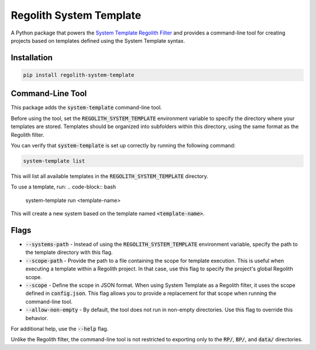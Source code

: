 Regolith System Template
========================

A Python package that powers the `System Template Regolith Filter <https://system-template-docs.readthedocs.io/en/stable/>`_ and provides a command-line tool for creating projects based on templates defined using the System Template syntax.

Installation
-------------

.. code-block:: bash

   pip install regolith-system-template

Command-Line Tool
-----------------

This package adds the :code:`system-template` command-line tool.

Before using the tool, set the :code:`REGOLITH_SYSTEM_TEMPLATE` environment variable to specify the directory where your templates are stored. Templates should be organized into subfolders within this directory, using the same format as the Regolith filter.

You can verify that :code:`system-template` is set up correctly by running the following command:

.. code-block:: bash

   system-template list

This will list all available templates in the :code:`REGOLITH_SYSTEM_TEMPLATE` directory.

To use a template, run:
.. code-block:: bash

   system-template run <template-name>

This will create a new system based on the template named :code:`<template-name>`.

Flags
-----

- :code:`--systems-path` - Instead of using the :code:`REGOLITH_SYSTEM_TEMPLATE` environment variable, specify the path to the template directory with this flag.
- :code:`--scope-path` - Provide the path to a file containing the scope for template execution. This is useful when executing a template within a Regolith project. In that case, use this flag to specify the project's global Regolith scope.
- :code:`--scope` - Define the scope in JSON format. When using System Template as a Regolith filter, it uses the scope defined in :code:`config.json`. This flag allows you to provide a replacement for that scope when running the command-line tool.
- :code:`--allow-non-empty` - By default, the tool does not run in non-empty directories. Use this flag to override this behavior.

For additional help, use the :code:`--help` flag.

Unlike the Regolith filter, the command-line tool is not restricted to exporting only to the :code:`RP/`, :code:`BP/`, and :code:`data/` directories.
